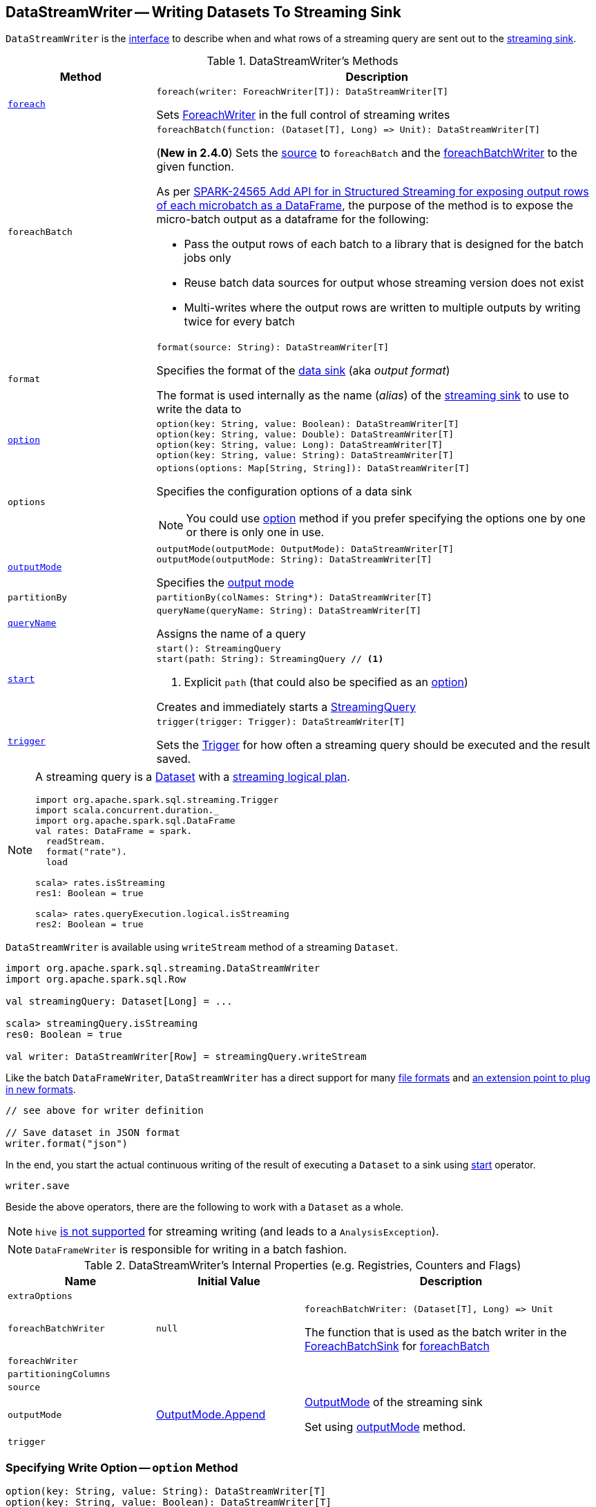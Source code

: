 == [[DataStreamWriter]] DataStreamWriter -- Writing Datasets To Streaming Sink

`DataStreamWriter` is the <<methods, interface>> to describe when and what rows of a streaming query are sent out to the <<format, streaming sink>>.

[[methods]]
.DataStreamWriter's Methods
[cols="1m,3",options="header",width="100%"]
|===
| Method
| Description

| <<foreach, foreach>>
a|

[source, scala]
----
foreach(writer: ForeachWriter[T]): DataStreamWriter[T]
----

Sets link:spark-sql-streaming-ForeachWriter.adoc[ForeachWriter] in the full control of streaming writes

| foreachBatch
a| [[foreachBatch]]

[source, scala]
----
foreachBatch(function: (Dataset[T], Long) => Unit): DataStreamWriter[T]
----

(*New in 2.4.0*) Sets the <<source, source>> to `foreachBatch` and the <<foreachBatchWriter, foreachBatchWriter>> to the given function.

As per https://issues.apache.org/jira/browse/SPARK-24565[SPARK-24565 Add API for in Structured Streaming for exposing output rows of each microbatch as a DataFrame], the purpose of the method is to expose the micro-batch output as a dataframe for the following:

* Pass the output rows of each batch to a library that is designed for the batch jobs only
* Reuse batch data sources for output whose streaming version does not exist
* Multi-writes where the output rows are written to multiple outputs by writing twice for every batch

| format
a| [[format]]

[source, scala]
----
format(source: String): DataStreamWriter[T]
----

Specifies the format of the <<source, data sink>> (aka _output format_)

The format is used internally as the name (_alias_) of the <<spark-sql-streaming-Sink.adoc#, streaming sink>> to use to write the data to

| <<option, option>>
a|

[source, scala]
----
option(key: String, value: Boolean): DataStreamWriter[T]
option(key: String, value: Double): DataStreamWriter[T]
option(key: String, value: Long): DataStreamWriter[T]
option(key: String, value: String): DataStreamWriter[T]
----

| options
a| [[options]]

[source, scala]
----
options(options: Map[String, String]): DataStreamWriter[T]
----

Specifies the configuration options of a data sink

NOTE: You could use <<option, option>> method if you prefer specifying the options one by one or there is only one in use.

| <<outputMode, outputMode>>
a|

[source, scala]
----
outputMode(outputMode: OutputMode): DataStreamWriter[T]
outputMode(outputMode: String): DataStreamWriter[T]
----

Specifies the <<spark-sql-streaming-OutputMode.adoc#, output mode>>

| partitionBy
a| [[partitionBy]]

[source, scala]
----
partitionBy(colNames: String*): DataStreamWriter[T]
----

| <<queryName, queryName>>
a|

[source, scala]
----
queryName(queryName: String): DataStreamWriter[T]
----

Assigns the name of a query

| <<start, start>>
a|

[source, scala]
----
start(): StreamingQuery
start(path: String): StreamingQuery // <1>
----
<1> Explicit `path` (that could also be specified as an <<option, option>>)

Creates and immediately starts a <<spark-sql-streaming-StreamingQuery.adoc#, StreamingQuery>>

| <<trigger, trigger>>
a|

[source, scala]
----
trigger(trigger: Trigger): DataStreamWriter[T]
----

Sets the link:spark-sql-streaming-Trigger.adoc[Trigger] for how often a streaming query should be executed and the result saved.

|===

[NOTE]
====
A streaming query is a link:spark-sql-Dataset.adoc[Dataset] with a link:spark-sql-LogicalPlan.adoc#isStreaming[streaming logical plan].

[source, scala]
----
import org.apache.spark.sql.streaming.Trigger
import scala.concurrent.duration._
import org.apache.spark.sql.DataFrame
val rates: DataFrame = spark.
  readStream.
  format("rate").
  load

scala> rates.isStreaming
res1: Boolean = true

scala> rates.queryExecution.logical.isStreaming
res2: Boolean = true
----
====

`DataStreamWriter` is available using `writeStream` method of a streaming `Dataset`.

[source, scala]
----
import org.apache.spark.sql.streaming.DataStreamWriter
import org.apache.spark.sql.Row

val streamingQuery: Dataset[Long] = ...

scala> streamingQuery.isStreaming
res0: Boolean = true

val writer: DataStreamWriter[Row] = streamingQuery.writeStream
----

Like the batch `DataFrameWriter`, `DataStreamWriter` has a direct support for many <<writing-dataframes-to-files, file formats>> and <<format, an extension point to plug in new formats>>.

[source, scala]
----
// see above for writer definition

// Save dataset in JSON format
writer.format("json")
----

In the end, you start the actual continuous writing of the result of executing a `Dataset` to a sink using <<start, start>> operator.

[source, scala]
----
writer.save
----

Beside the above operators, there are the following to work with a `Dataset` as a whole.

NOTE: `hive` <<start, is not supported>> for streaming writing (and leads to a `AnalysisException`).

NOTE: `DataFrameWriter` is responsible for writing in a batch fashion.

[[internal-properties]]
.DataStreamWriter's Internal Properties (e.g. Registries, Counters and Flags)
[cols="1m,1,2",options="header",width="100%"]
|===
| Name
| Initial Value
| Description

| extraOptions
|
| [[extraOptions]]

| foreachBatchWriter
| `null`
a| [[foreachBatchWriter]]

[source, scala]
----
foreachBatchWriter: (Dataset[T], Long) => Unit
----

The function that is used as the batch writer in the <<spark-sql-streaming-ForeachBatchSink.adoc#, ForeachBatchSink>> for <<foreachBatch, foreachBatch>>

| foreachWriter
|
| [[foreachWriter]]

| partitioningColumns
|
| [[partitioningColumns]]

| source
|
| [[source]]

| outputMode
| <<spark-sql-streaming-OutputMode.adoc#Append, OutputMode.Append>>
| [[outputMode-property]] link:spark-sql-streaming-OutputMode.adoc[OutputMode] of the streaming sink

Set using <<outputMode, outputMode>> method.

| trigger
|
| [[trigger-property]]
|===

=== [[option]] Specifying Write Option -- `option` Method

[source, scala]
----
option(key: String, value: String): DataStreamWriter[T]
option(key: String, value: Boolean): DataStreamWriter[T]
option(key: String, value: Long): DataStreamWriter[T]
option(key: String, value: Double): DataStreamWriter[T]
----

Internally, `option` adds the `key` and `value` to <<extraOptions, extraOptions>> internal option registry.

=== [[outputMode]] Specifying Output Mode -- `outputMode` Method

[source, scala]
----
outputMode(outputMode: String): DataStreamWriter[T]
outputMode(outputMode: OutputMode): DataStreamWriter[T]
----

`outputMode` specifies the link:spark-sql-streaming-OutputMode.adoc[output mode] of a streaming query, i.e.  what data is sent out to a link:spark-sql-streaming-Sink.adoc[streaming sink] when there is new data available in link:spark-sql-streaming-Source.adoc[streaming data sources].

NOTE: When not defined explicitly, `outputMode` defaults to <<spark-sql-streaming-OutputMode.adoc#Append, Append>> output mode.

`outputMode` can be specified by name or one of the <<spark-sql-streaming-OutputMode.adoc#, OutputMode>> values.

=== [[queryName]] Setting Query Name -- `queryName` method

[source, scala]
----
queryName(queryName: String): DataStreamWriter[T]
----

`queryName` sets the name of a link:spark-sql-streaming-StreamingQuery.adoc[streaming query].

Internally, it is just an additional <<option, option>> with the key `queryName`.

=== [[trigger]] Setting How Often to Execute Streaming Query -- `trigger` method

[source, scala]
----
trigger(trigger: Trigger): DataStreamWriter[T]
----

`trigger` method sets the time interval of the *trigger* (that executes a batch runner) for a streaming query.

NOTE: `Trigger` specifies how often results should be produced by a link:spark-sql-streaming-StreamingQuery.adoc[StreamingQuery]. See link:spark-sql-streaming-Trigger.adoc[Trigger].

The default trigger is link:spark-sql-streaming-Trigger.adoc#ProcessingTime[ProcessingTime(0L)] that runs a streaming query as often as possible.

TIP: Consult link:spark-sql-streaming-Trigger.adoc[Trigger] to learn about `Trigger` and `ProcessingTime` types.

=== [[start]] Creating and Starting Execution of Streaming Query -- `start` Method

[source, scala]
----
start(): StreamingQuery
start(path: String): StreamingQuery  // <1>
----
<1> Sets `path` option to `path` and passes the call on to `start()`

`start` starts a streaming query.

`start` gives a link:spark-sql-streaming-StreamingQuery.adoc[StreamingQuery] to control the execution of the continuous query.

NOTE: Whether or not you have to specify `path` option depends on the streaming sink in use.

Internally, `start` branches off per `source`.

* `memory`
* `foreach`
* other formats

...FIXME

[[start-options]]
.start's Options
[cols="1,2",options="header",width="100%"]
|===
| Option
| Description

| `queryName`
| Name of active streaming query

| [[checkpointLocation]] `checkpointLocation`
| Directory for checkpointing (and to store query metadata like offsets before and after being processed, the link:spark-sql-streaming-StreamExecution.adoc#id[query id], etc.)
|===

`start` reports a `AnalysisException` when `source` is `hive`.

[source, scala]
----
val q =  spark.
  readStream.
  text("server-logs/*").
  writeStream.
  format("hive") <-- hive format used as a streaming sink
scala> q.start
org.apache.spark.sql.AnalysisException: Hive data source can only be used with tables, you can not write files of Hive data source directly.;
  at org.apache.spark.sql.streaming.DataStreamWriter.start(DataStreamWriter.scala:234)
  ... 48 elided
----

NOTE: Define options using <<option, option>> or <<options, options>> methods.

=== [[foreach]] Making ForeachWriter in Charge of Streaming Writes -- `foreach` method

[source, scala]
----
foreach(writer: ForeachWriter[T]): DataStreamWriter[T]
----

`foreach` sets the input link:spark-sql-streaming-ForeachWriter.adoc[ForeachWriter] to be in control of streaming writes.

Internally, `foreach` sets the streaming output <<format, format>> as `foreach` and `foreachWriter` as the input `writer`.

NOTE: `foreach` uses `SparkSession` to access `SparkContext` to clean the `ForeachWriter`.

[NOTE]
====
`foreach` reports an `IllegalArgumentException` when `writer` is `null`.

```
foreach writer cannot be null
```
====
